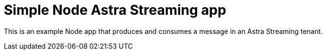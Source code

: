 = Simple Node Astra Streaming app

This is an example Node app that produces and consumes a message in an Astra Streaming tenant.